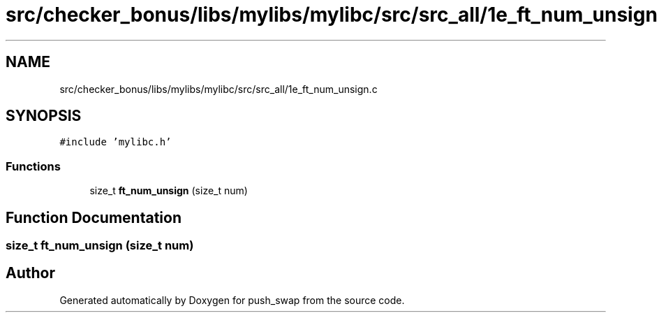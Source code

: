 .TH "src/checker_bonus/libs/mylibs/mylibc/src/src_all/1e_ft_num_unsign.c" 3 "Thu Mar 20 2025 16:01:01" "push_swap" \" -*- nroff -*-
.ad l
.nh
.SH NAME
src/checker_bonus/libs/mylibs/mylibc/src/src_all/1e_ft_num_unsign.c
.SH SYNOPSIS
.br
.PP
\fC#include 'mylibc\&.h'\fP
.br

.SS "Functions"

.in +1c
.ti -1c
.RI "size_t \fBft_num_unsign\fP (size_t num)"
.br
.in -1c
.SH "Function Documentation"
.PP 
.SS "size_t ft_num_unsign (size_t num)"

.SH "Author"
.PP 
Generated automatically by Doxygen for push_swap from the source code\&.
